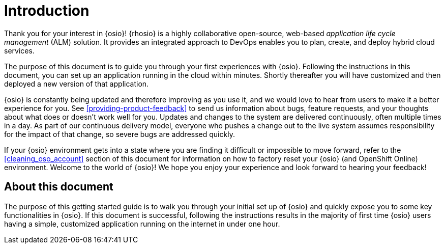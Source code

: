 [id="introduction"]
= Introduction

Thank you for your interest in {osio}! {rhosio} is a highly collaborative open-source, web-based _application life cycle management_ (ALM) solution. It provides an integrated approach to DevOps enables you to plan, create, and deploy hybrid cloud services.

The purpose of this document is to guide you through your first experiences with {osio}. Following the instructions in this document, you can set up an application running in the cloud within minutes. Shortly thereafter you will have customized and then deployed a new version of that application.

{osio} is constantly being updated and therefore improving as you use it, and we would love to hear from users to make it a better experience for you. See <<providing-product-feedback>> to send us information about bugs, feature requests, and your thoughts about what does or doesn't work well for you. Updates and changes to the system are delivered continuously, often multiple times in a day. As part of our continuous delivery model, everyone who pushes a change out to the live system assumes responsibility for the impact of that change, so severe bugs are addressed quickly.

If your {osio} environment gets into a state where you are finding it difficult or impossible to move forward, refer to the <<cleaning_oso_account>> section of this document for information on how to factory reset your {osio} (and OpenShift Online) environment. Welcome to the world of {osio}! We hope you enjoy your experience and look forward to hearing your feedback!

[id="about-this-document"]
== About this document

The purpose of this getting started guide is to walk you through your initial set up of {osio} and quickly expose you to some key functionalities in {osio}. If this document is successful, following the instructions results in the majority of first time {osio} users having a simple, customized application running on the internet in under one hour.
